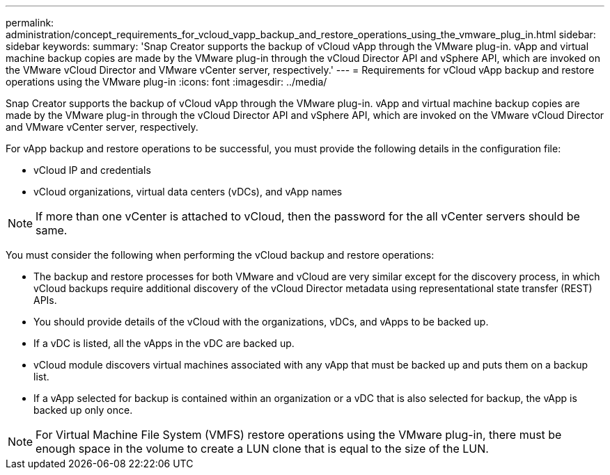 ---
permalink: administration/concept_requirements_for_vcloud_vapp_backup_and_restore_operations_using_the_vmware_plug_in.html
sidebar: sidebar
keywords: 
summary: 'Snap Creator supports the backup of vCloud vApp through the VMware plug-in. vApp and virtual machine backup copies are made by the VMware plug-in through the vCloud Director API and vSphere API, which are invoked on the VMware vCloud Director and VMware vCenter server, respectively.'
---
= Requirements for vCloud vApp backup and restore operations using the VMware plug-in
:icons: font
:imagesdir: ../media/

[.lead]
Snap Creator supports the backup of vCloud vApp through the VMware plug-in. vApp and virtual machine backup copies are made by the VMware plug-in through the vCloud Director API and vSphere API, which are invoked on the VMware vCloud Director and VMware vCenter server, respectively.

For vApp backup and restore operations to be successful, you must provide the following details in the configuration file:

* vCloud IP and credentials
* vCloud organizations, virtual data centers (vDCs), and vApp names

NOTE: If more than one vCenter is attached to vCloud, then the password for the all vCenter servers should be same.

You must consider the following when performing the vCloud backup and restore operations:

* The backup and restore processes for both VMware and vCloud are very similar except for the discovery process, in which vCloud backups require additional discovery of the vCloud Director metadata using representational state transfer (REST) APIs.
* You should provide details of the vCloud with the organizations, vDCs, and vApps to be backed up.
* If a vDC is listed, all the vApps in the vDC are backed up.
* vCloud module discovers virtual machines associated with any vApp that must be backed up and puts them on a backup list.
* If a vApp selected for backup is contained within an organization or a vDC that is also selected for backup, the vApp is backed up only once.

NOTE: For Virtual Machine File System (VMFS) restore operations using the VMware plug-in, there must be enough space in the volume to create a LUN clone that is equal to the size of the LUN.

